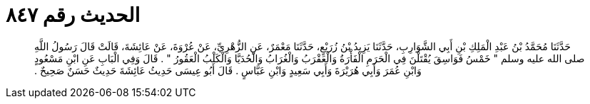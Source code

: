
= الحديث رقم ٨٤٧

[quote.hadith]
حَدَّثَنَا مُحَمَّدُ بْنُ عَبْدِ الْمَلِكِ بْنِ أَبِي الشَّوَارِبِ، حَدَّثَنَا يَزِيدُ بْنُ زُرَيْعٍ، حَدَّثَنَا مَعْمَرٌ، عَنِ الزُّهْرِيِّ، عَنْ عُرْوَةَ، عَنْ عَائِشَةَ، قَالَتْ قَالَ رَسُولُ اللَّهِ صلى الله عليه وسلم ‏"‏ خَمْسُ فَوَاسِقَ يُقْتَلْنَ فِي الْحَرَمِ الْفَأْرَةُ وَالْعَقْرَبُ وَالْغُرَابُ وَالْحُدَيَّا وَالْكَلْبُ الْعَقُورُ ‏"‏ ‏.‏ قَالَ وَفِي الْبَابِ عَنِ ابْنِ مَسْعُودٍ وَابْنِ عُمَرَ وَأَبِي هُرَيْرَةَ وَأَبِي سَعِيدٍ وَابْنِ عَبَّاسٍ ‏.‏ قَالَ أَبُو عِيسَى حَدِيثُ عَائِشَةَ حَدِيثٌ حَسَنٌ صَحِيحٌ ‏.‏